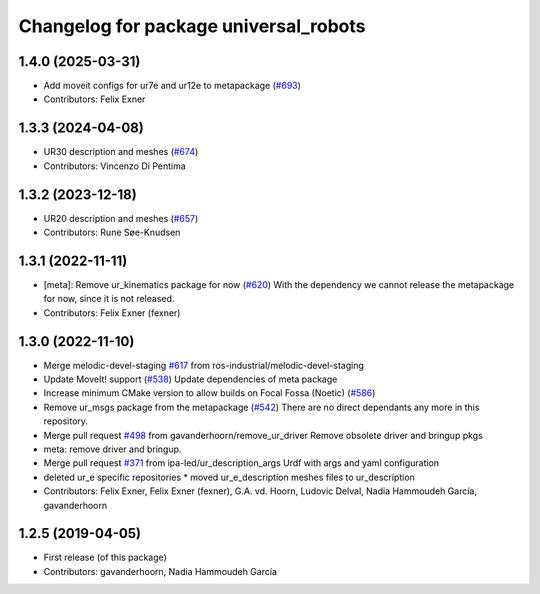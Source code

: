 ^^^^^^^^^^^^^^^^^^^^^^^^^^^^^^^^^^^^^^
Changelog for package universal_robots
^^^^^^^^^^^^^^^^^^^^^^^^^^^^^^^^^^^^^^

1.4.0 (2025-03-31)
------------------
* Add moveit configs for ur7e and ur12e to metapackage (`#693 <https://github.com/ros-industrial/universal_robot/issues/693>`_)
* Contributors: Felix Exner

1.3.3 (2024-04-08)
------------------
* UR30 description and meshes (`#674 <https://github.com/ros-industrial/universal_robot/issues/674>`_)
* Contributors: Vincenzo Di Pentima

1.3.2 (2023-12-18)
------------------
* UR20 description and meshes (`#657 <https://github.com/ros-industrial/universal_robot/issues/657>`_)
* Contributors: Rune Søe-Knudsen

1.3.1 (2022-11-11)
------------------
* [meta]: Remove ur_kinematics package for now (`#620 <https://github.com/ros-industrial/universal_robot/issues/620>`_)
  With the dependency we cannot release the metapackage for now, since it is not released.
* Contributors: Felix Exner (fexner)

1.3.0 (2022-11-10)
------------------
* Merge melodic-devel-staging `#617 <https://github.com/ros-industrial/universal_robot/issues/617>`_ from ros-industrial/melodic-devel-staging
* Update MoveIt! support (`#538 <https://github.com/ros-industrial/universal_robot/issues/538>`_)
  Update dependencies of meta package
* Increase minimum CMake version to allow builds on Focal Fossa (Noetic) (`#586 <https://github.com/ros-industrial/universal_robot/issues/586>`_)
* Remove ur_msgs package from the metapackage (`#542 <https://github.com/ros-industrial/universal_robot/issues/542>`_)
  There are no direct dependants any more in this repository.
* Merge pull request `#498 <https://github.com/ros-industrial/universal_robot/issues/498>`_ from gavanderhoorn/remove_ur_driver
  Remove obsolete driver and bringup pkgs
* meta: remove driver and bringup.
* Merge pull request `#371 <https://github.com/ros-industrial/universal_robot/issues/371>`_ from ipa-led/ur_description_args
  Urdf with args and yaml configuration
* deleted ur_e specific repositories
  * moved ur_e_description meshes files to ur_description
* Contributors: Felix Exner, Felix Exner (fexner), G.A. vd. Hoorn, Ludovic Delval, Nadia Hammoudeh García, gavanderhoorn

1.2.5 (2019-04-05)
------------------
* First release (of this package)
* Contributors: gavanderhoorn, Nadia Hammoudeh García
